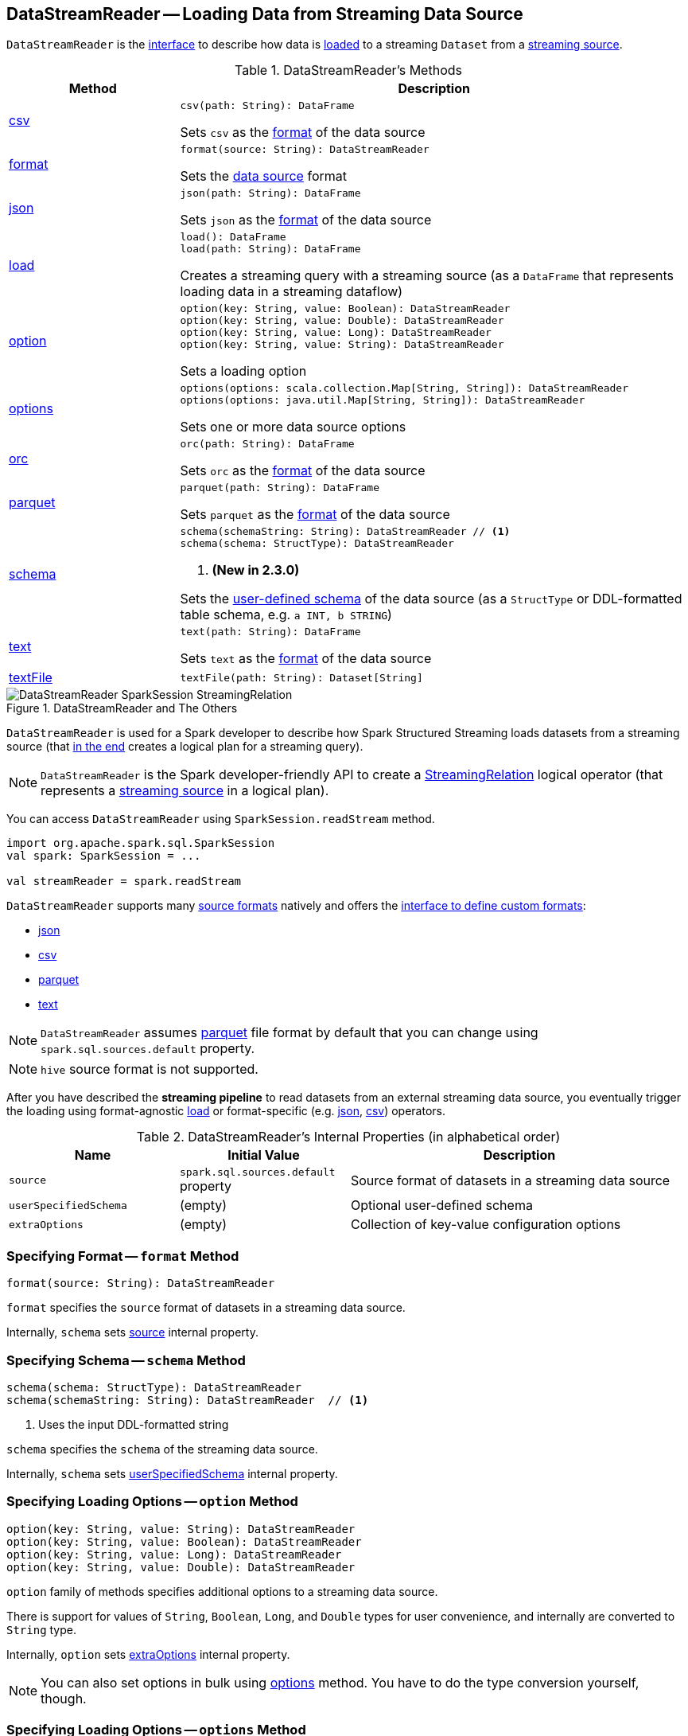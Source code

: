 == [[DataStreamReader]] DataStreamReader -- Loading Data from Streaming Data Source

`DataStreamReader` is the <<methods, interface>> to describe how data is <<load, loaded>> to a streaming `Dataset` from a <<spark-sql-streaming-Source.adoc#, streaming source>>.

[[methods]]
.DataStreamReader's Methods
[cols="1,3",options="header",width="100%"]
|===
| Method
| Description

| <<csv, csv>>
a|

[source, scala]
----
csv(path: String): DataFrame
----

Sets `csv` as the <<format, format>> of the data source

| <<format, format>>
a|

[source, scala]
----
format(source: String): DataStreamReader
----

Sets the <<source, data source>> format

| <<json, json>>
a|

[source, scala]
----
json(path: String): DataFrame
----

Sets `json` as the <<format, format>> of the data source

| <<load-internals, load>>
a| [[load]]

[source, scala]
----
load(): DataFrame
load(path: String): DataFrame
----

Creates a streaming query with a streaming source (as a `DataFrame` that represents loading data in a streaming dataflow)

| <<option, option>>
a|

[source, scala]
----
option(key: String, value: Boolean): DataStreamReader
option(key: String, value: Double): DataStreamReader
option(key: String, value: Long): DataStreamReader
option(key: String, value: String): DataStreamReader
----

Sets a loading option

| <<options, options>>
a|

[source, scala]
----
options(options: scala.collection.Map[String, String]): DataStreamReader
options(options: java.util.Map[String, String]): DataStreamReader
----

Sets one or more data source options

| <<orc, orc>>
a|

[source, scala]
----
orc(path: String): DataFrame
----

Sets `orc` as the <<format, format>> of the data source

| <<parquet, parquet>>
a|

[source, scala]
----
parquet(path: String): DataFrame
----

Sets `parquet` as the <<format, format>> of the data source

| <<schema, schema>>
a|

[source, scala]
----
schema(schemaString: String): DataStreamReader // <1>
schema(schema: StructType): DataStreamReader
----
<1> *(New in 2.3.0)*

Sets the <<userSpecifiedSchema, user-defined schema>> of the data source (as a `StructType` or DDL-formatted table schema, e.g. `a INT, b STRING`)

| <<text, text>>
a|

[source, scala]
----
text(path: String): DataFrame
----

Sets `text` as the <<format, format>> of the data source

| <<textFile, textFile>>
a|

[source, scala]
----
textFile(path: String): Dataset[String]
----

|===

.DataStreamReader and The Others
image::images/DataStreamReader-SparkSession-StreamingRelation.png[align="center"]

`DataStreamReader` is used for a Spark developer to describe how Spark Structured Streaming loads datasets from a streaming source (that <<load, in the end>> creates a logical plan for a streaming query).

NOTE: `DataStreamReader` is the Spark developer-friendly API to create a link:spark-sql-streaming-StreamingRelation.adoc[StreamingRelation] logical operator (that represents a link:spark-sql-streaming-Source.adoc[streaming source] in a logical plan).

You can access `DataStreamReader` using `SparkSession.readStream` method.

[source, scala]
----
import org.apache.spark.sql.SparkSession
val spark: SparkSession = ...

val streamReader = spark.readStream
----

`DataStreamReader` supports many <<format, source formats>> natively and offers the <<format, interface to define custom formats>>:

* <<json, json>>
* <<csv, csv>>
* <<parquet, parquet>>
* <<text, text>>

NOTE: `DataStreamReader` assumes <<parquet, parquet>> file format by default that you can change using `spark.sql.sources.default` property.

NOTE: `hive` source format is not supported.

After you have described the *streaming pipeline* to read datasets from an external streaming data source, you eventually trigger the loading using format-agnostic <<load, load>> or format-specific (e.g. <<json, json>>, <<csv, csv>>) operators.

[[internal-properties]]
.DataStreamReader's Internal Properties (in alphabetical order)
[cols="1,1,2",options="header",width="100%"]
|===
| Name
| Initial Value
| Description

| [[source]] `source`
| `spark.sql.sources.default` property
| Source format of datasets in a streaming data source

| [[userSpecifiedSchema]] `userSpecifiedSchema`
| (empty)
| Optional user-defined schema

| [[extraOptions]] `extraOptions`
| (empty)
| Collection of key-value configuration options
|===

=== [[format]] Specifying Format -- `format` Method

[source, scala]
----
format(source: String): DataStreamReader
----

`format` specifies the `source` format of datasets in a streaming data source.

Internally, `schema` sets <<source, source>> internal property.

=== [[schema]] Specifying Schema -- `schema` Method

[source, scala]
----
schema(schema: StructType): DataStreamReader
schema(schemaString: String): DataStreamReader  // <1>
----
<1> Uses the input DDL-formatted string

`schema` specifies the `schema` of the streaming data source.

Internally, `schema` sets <<userSpecifiedSchema, userSpecifiedSchema>> internal property.

=== [[option]] Specifying Loading Options -- `option` Method

[source, scala]
----
option(key: String, value: String): DataStreamReader
option(key: String, value: Boolean): DataStreamReader
option(key: String, value: Long): DataStreamReader
option(key: String, value: Double): DataStreamReader
----

`option` family of methods specifies additional options to a streaming data source.

There is support for values of `String`, `Boolean`, `Long`, and `Double` types for user convenience, and internally are converted to `String` type.

Internally, `option` sets <<extraOptions, extraOptions>> internal property.

NOTE: You can also set options in bulk using <<options, options>> method. You have to do the type conversion yourself, though.

=== [[options]] Specifying Loading Options -- `options` Method

[source, scala]
----
options(options: scala.collection.Map[String, String]): DataStreamReader
----

`options` method allows specifying one or many options of the streaming input data source.

NOTE: You can also set options one by one using <<option, option>> method.

=== [[load-internals]] Loading Data From Streaming Source (to Streaming Dataset) -- `load` Method

[source, scala]
----
load(): DataFrame
load(path: String): DataFrame // <1>
----
<1> Specifies `path` option before passing the call to parameterless `load()`

`load` loads data from a link:spark-sql-streaming-Source.adoc[streaming data source] to a streaming dataset.

Internally, `load` first link:spark-sql-streaming-DataSource.adoc#creating-instance[creates a DataSource] (using <<userSpecifiedSchema, user-specified schema>>, the <<source, name of the source>> and <<extraOptions, options>>) followed by creating a `DataFrame` with a link:spark-sql-streaming-StreamingRelation.adoc#apply[StreamingRelation] logical operator (for the `DataSource`).

`load` makes sure that the name of the source is not `hive`. Otherwise, `load` reports a `AnalysisException`.

```
Hive data source can only be used with tables, you can not read files of Hive data source directly.
```

=== [[builtin-formats]][[json]][[csv]][[parquet]][[text]][[textFile]] Built-in Formats

[source, scala]
----
json(path: String): DataFrame
csv(path: String): DataFrame
parquet(path: String): DataFrame
text(path: String): DataFrame
textFile(path: String): Dataset[String] // <1>
----
<1> Returns `Dataset[String]` not `DataFrame`

`DataStreamReader` can load streaming datasets from data sources of the following <<format, formats>>:

* `json`
* `csv`
* `parquet`
* `text`

The methods simply pass calls to <<format, format>> followed by <<load, load(path)>>.
